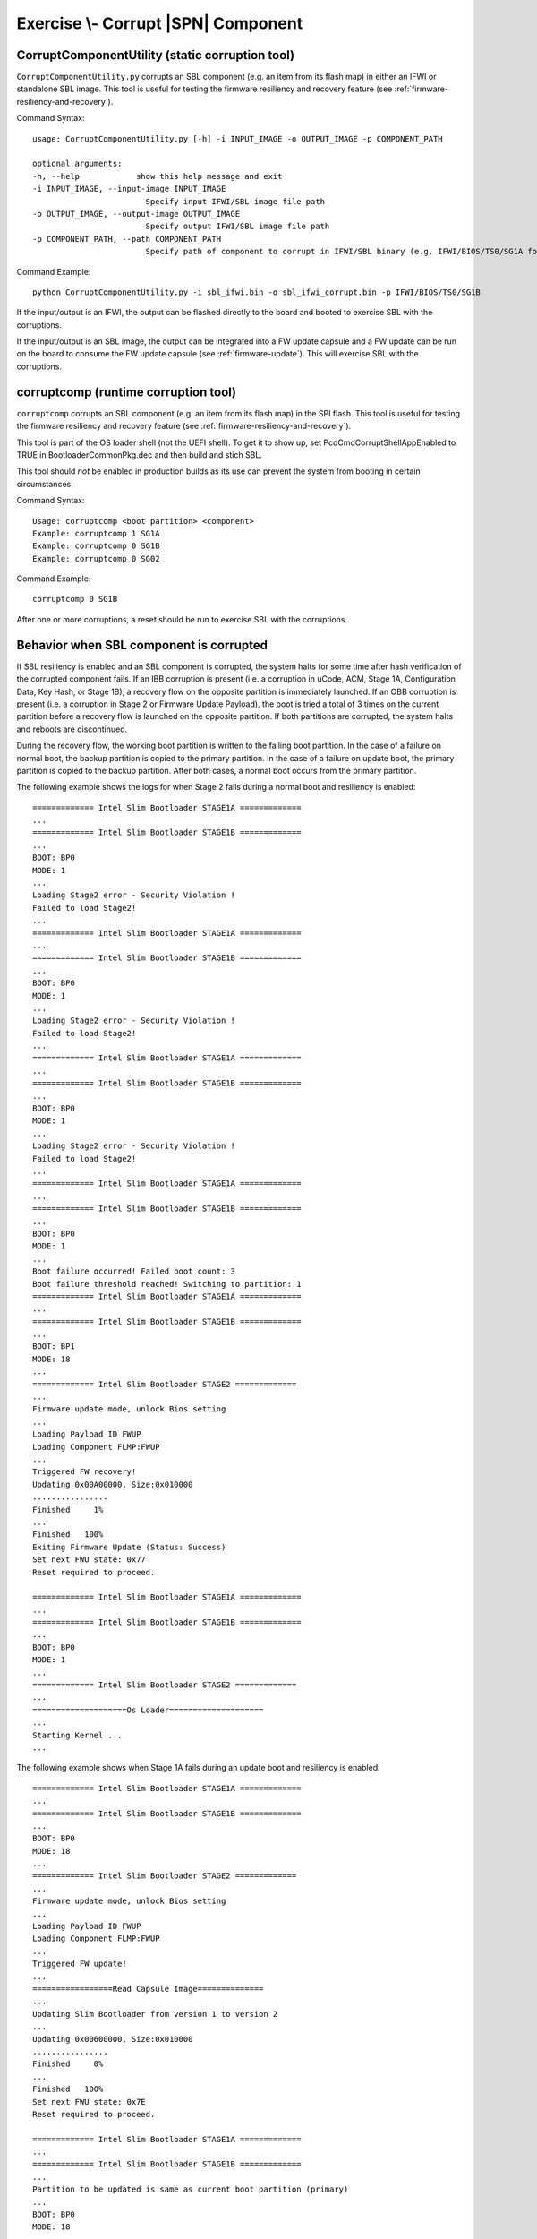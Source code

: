 .. _ExerciseCorruptSblComponent:

Exercise \\- \ Corrupt |SPN| Component
--------------------------------------

CorruptComponentUtility (static corruption tool)
************************************************

``CorruptComponentUtility.py`` corrupts an SBL component (e.g. an item from its flash map) in either
an IFWI or standalone SBL image. This tool is useful for testing the firmware resiliency and recovery feature
(see :ref:`firmware-resiliency-and-recovery`).

Command Syntax::

    usage: CorruptComponentUtility.py [-h] -i INPUT_IMAGE -o OUTPUT_IMAGE -p COMPONENT_PATH

    optional arguments:
    -h, --help            show this help message and exit
    -i INPUT_IMAGE, --input-image INPUT_IMAGE
                            Specify input IFWI/SBL image file path
    -o OUTPUT_IMAGE, --output-image OUTPUT_IMAGE
                            Specify output IFWI/SBL image file path
    -p COMPONENT_PATH, --path COMPONENT_PATH
                            Specify path of component to corrupt in IFWI/SBL binary (e.g. IFWI/BIOS/TS0/SG1A for BP0 Stage 1A of IFWI binary, use IfwiUtility.py to see all available paths)

Command Example::

    python CorruptComponentUtility.py -i sbl_ifwi.bin -o sbl_ifwi_corrupt.bin -p IFWI/BIOS/TS0/SG1B

If the input/output is an IFWI, the output can be flashed directly to the board and booted to exercise SBL
with the corruptions.

If the input/output is an SBL image, the output can be integrated into a FW update capsule and a FW update can be run on
the board to consume the FW update capsule (see :ref:`firmware-update`). This will exercise SBL with the corruptions.

corruptcomp (runtime corruption tool)
*************************************

``corruptcomp`` corrupts an SBL component (e.g. an item from its flash map) in the SPI flash.
This tool is useful for testing the firmware resiliency and recovery feature
(see :ref:`firmware-resiliency-and-recovery`).

This tool is part of the OS loader shell (not the UEFI shell). To get it to show up, set PcdCmdCorruptShellAppEnabled
to TRUE in BootloaderCommonPkg.dec and then build and stich SBL.

This tool should *not* be enabled in production builds as its use can prevent the system from booting in certain
circumstances.

Command Syntax::

    Usage: corruptcomp <boot partition> <component>
    Example: corruptcomp 1 SG1A
    Example: corruptcomp 0 SG1B
    Example: corruptcomp 0 SG02

Command Example::

    corruptcomp 0 SG1B

After one or more corruptions, a reset should be run to exercise SBL with the corruptions.

Behavior when SBL component is corrupted
*************************************

If SBL resiliency is enabled and an SBL component is corrupted, the system halts for some
time after hash verification of the corrupted component fails. If an IBB corruption is present (i.e. a
corruption in uCode, ACM, Stage 1A, Configuration Data, Key Hash, or Stage 1B), a recovery flow
on the opposite partition is immediately launched. If an OBB corruption is present (i.e. a corruption
in Stage 2 or Firmware Update Payload), the boot is tried a total of 3 times on the current partition
before a recovery flow is launched on the opposite partition. If both partitions are corrupted, the
system halts and reboots are discontinued.

During the recovery flow, the working boot partition is written to the failing boot partition.
In the case of a failure on normal boot, the backup partition is copied to the primary partition. In
the case of a failure on update boot, the primary partition is copied to the backup partition. After
both cases, a normal boot occurs from the primary partition.

The following example shows the logs for when Stage 2 fails during a normal boot and resiliency is enabled::

    ============= Intel Slim Bootloader STAGE1A =============
    ...
    ============= Intel Slim Bootloader STAGE1B =============
    ...
    BOOT: BP0
    MODE: 1
    ...
    Loading Stage2 error - Security Violation !
    Failed to load Stage2!
    ...
    ============= Intel Slim Bootloader STAGE1A =============
    ...
    ============= Intel Slim Bootloader STAGE1B =============
    ...
    BOOT: BP0
    MODE: 1
    ...
    Loading Stage2 error - Security Violation !
    Failed to load Stage2!
    ...
    ============= Intel Slim Bootloader STAGE1A =============
    ...
    ============= Intel Slim Bootloader STAGE1B =============
    ...
    BOOT: BP0
    MODE: 1
    ...
    Loading Stage2 error - Security Violation !
    Failed to load Stage2!
    ...
    ============= Intel Slim Bootloader STAGE1A =============
    ...
    ============= Intel Slim Bootloader STAGE1B =============
    ...
    BOOT: BP0
    MODE: 1
    ...
    Boot failure occurred! Failed boot count: 3
    Boot failure threshold reached! Switching to partition: 1
    ============= Intel Slim Bootloader STAGE1A =============
    ...
    ============= Intel Slim Bootloader STAGE1B =============
    ...
    BOOT: BP1
    MODE: 18
    ...
    ============= Intel Slim Bootloader STAGE2 =============
    ...
    Firmware update mode, unlock Bios setting
    ...
    Loading Payload ID FWUP
    Loading Component FLMP:FWUP
    ...
    Triggered FW recovery!
    Updating 0x00A00000, Size:0x010000
    ................
    Finished     1%
    ...
    Finished   100%
    Exiting Firmware Update (Status: Success)
    Set next FWU state: 0x77
    Reset required to proceed.

    ============= Intel Slim Bootloader STAGE1A =============
    ...
    ============= Intel Slim Bootloader STAGE1B =============
    ...
    BOOT: BP0
    MODE: 1
    ...
    ============= Intel Slim Bootloader STAGE2 =============
    ...
    ====================Os Loader====================
    ...
    Starting Kernel ...
    ...

The following example shows when Stage 1A fails during an update boot and resiliency is enabled::

    ============= Intel Slim Bootloader STAGE1A =============
    ...
    ============= Intel Slim Bootloader STAGE1B =============
    ...
    BOOT: BP0
    MODE: 18
    ...
    ============= Intel Slim Bootloader STAGE2 =============
    ...
    Firmware update mode, unlock Bios setting
    ...
    Loading Payload ID FWUP
    Loading Component FLMP:FWUP
    ...
    Triggered FW update!
    ...
    =================Read Capsule Image==============
    ...
    Updating Slim Bootloader from version 1 to version 2
    ...
    Updating 0x00600000, Size:0x010000
    ................
    Finished     0%
    ...
    Finished   100%
    Set next FWU state: 0x7E
    Reset required to proceed.

    ============= Intel Slim Bootloader STAGE1A =============
    ...
    ============= Intel Slim Bootloader STAGE1B =============
    ...
    Partition to be updated is same as current boot partition (primary)
    ...
    BOOT: BP0
    MODE: 18
    ...
    ============= Intel Slim Bootloader STAGE2 =============
    ...
    Firmware update mode, unlock Bios setting
    ...
    Loading Payload ID FWUP
    Loading Component FLMP:FWUP
    ...
    Triggered FW recovery!
    Updating 0x00600000, Size:0x010000
    ................
    Finished     1%
    ...
    Finished   100%
    Exiting Firmware Update (Status: Success)
    Set next FWU state: 0x77
    Reset required to proceed.

    ============= Intel Slim Bootloader STAGE1A =============
    ...
    ============= Intel Slim Bootloader STAGE1B =============
    ...
    BOOT: BP0
    MODE: 1
    ...
    ============= Intel Slim Bootloader STAGE2 =============
    ...
    ====================Os Loader====================
    ...
    Starting Kernel ...
    ...
